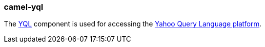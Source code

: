 ### camel-yql

The https://github.com/apache/camel/blob/camel-{camel-version}/components/camel-yql/src/main/docs/yql-component.adoc[YQL,window=_blank] component is used for accessing the https://developer.yahoo.com/yql/[Yahoo Query Language platform,target=_blank].
